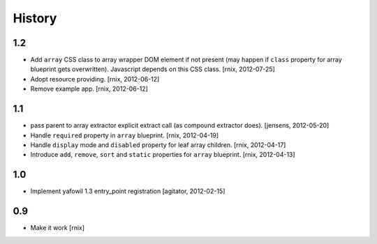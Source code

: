 
History
=======

1.2
---

- Add ``array`` CSS class to array wrapper DOM element if not present (may
  happen if ``class`` property for array blueprint gets overwritten). Javascript
  depends on this CSS class.
  [rnix, 2012-07-25]

- Adopt resource providing.
  [rnix, 2012-06-12]

- Remove example app.
  [rnix, 2012-06-12]


1.1
---

- pass parent to array extractor explicit extract call (as compound extractor 
  does).
  [jensens, 2012-05-20]

- Handle ``required`` property in ``array`` blueprint.
  [rnix, 2012-04-19]

- Handle ``display`` mode and ``disabled`` property for leaf array children.
  [rnix, 2012-04-17]

- Introduce ``add``, ``remove``, ``sort`` and ``static`` properties for
  ``array`` blueprint.
  [rnix, 2012-04-13]


1.0
---

- Implement yafowil 1.3 entry_point registration
  [agitator, 2012-02-15]


0.9
---

- Make it work
  [rnix]
